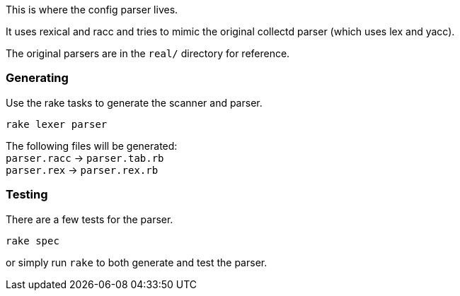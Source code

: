 :hardbreaks-option:

This is where the config parser lives.

It uses rexical and racc and tries to mimic the original collectd parser (which uses lex and yacc).

The original parsers are in the `real/` directory for reference.

=== Generating
Use the rake tasks to generate the scanner and parser.
```
rake lexer parser
```

The following files will be generated:
`parser.racc` -> `parser.tab.rb` 
`parser.rex` -> `parser.rex.rb`

=== Testing
There are a few tests for the parser.
```
rake spec
```

or simply run `rake` to both generate and test the parser.
